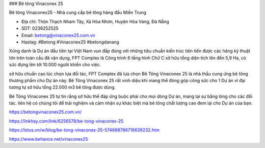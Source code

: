 ### Bê tông Vinaconex 25

Bê tông Vinaconex25 - Nhà cung cấp bê tông hàng đầu Miền Trung

- Địa chỉ: Thôn Thạch Nham Tây, Xã Hòa Nhơn, Huyện Hòa Vang, Đà Nẵng

- SDT: 0236252525

- Email: betong@vinaconex25.com.vn

- Hastag: #Betong #Vinaconex25 #betongdanang

Xứng danh là Dự án đầu tiên tại Việt Nam vun đắp đúng với những tiêu chuẩn kiến trúc tiên tiến được các hãng kỹ thuật lớn trên toàn cầu đã vận dụng, FPT Complex là Công trình 6 tầng hình Chữ C sở hữu tổng diện tích lên đến 5,9 Ha, có sức đựng lên tới 10.000 người khiến cho việc.

sở hữu chuẩn cao lúc chọn lựa đối tác, FPT Complex đã lựa chọn Bê Tông Vinaconex 25 là nhà thầu cung ứng bê tông thương phẩm cho Dự án này. Bê Tông Vinaconex 25 rất vinh diệu khi mang thể đóng góp công sức cho 1 Dự án vĩ đại tương tự sở hữu tổng 22.000 m3 bê tông được dùng.

Bê Tông Vinaconex 25 tự tin rằng sở hữu thể đáp ứng buộc phải cho mọi dòng Dự án, mang lại sự bằng lòng cho các đối tác. liên hệ có chúng tôi để trải nghiệm và cảm nhận sự khác biệt mà bê tông chất lượng cao đem lại cho Dự án của bạn.

https://betongvinaconex25.com.vn/

https://linkhay.com/link/6256578/be-tong-vinaconex-25

https://lotus.vn/w/blog/be-tong-vinaconex-25-574668786716639232.htm

https://www.behance.net/vinaconex25
